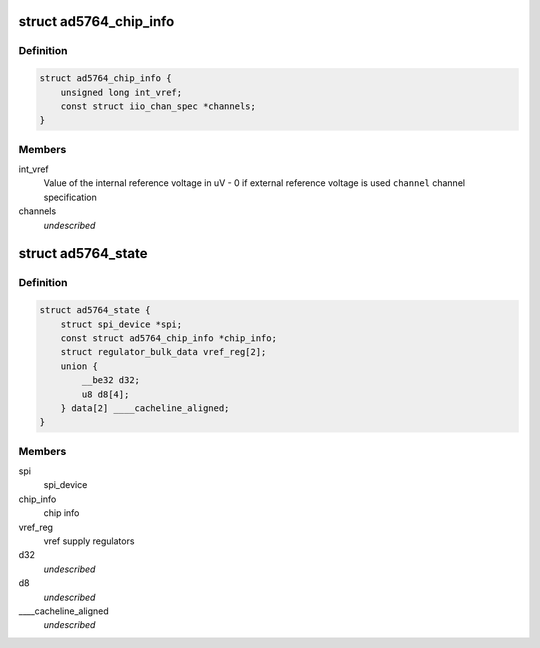 .. -*- coding: utf-8; mode: rst -*-
.. src-file: drivers/iio/dac/ad5764.c

.. _`ad5764_chip_info`:

struct ad5764_chip_info
=======================

.. c:type:: struct ad5764_chip_info

    chip specific information

.. _`ad5764_chip_info.definition`:

Definition
----------

.. code-block:: c

    struct ad5764_chip_info {
        unsigned long int_vref;
        const struct iio_chan_spec *channels;
    }

.. _`ad5764_chip_info.members`:

Members
-------

int_vref
    Value of the internal reference voltage in uV - 0 if external
    reference voltage is used
    \ ``channel``\      channel specification

channels
    *undescribed*

.. _`ad5764_state`:

struct ad5764_state
===================

.. c:type:: struct ad5764_state

    driver instance specific data

.. _`ad5764_state.definition`:

Definition
----------

.. code-block:: c

    struct ad5764_state {
        struct spi_device *spi;
        const struct ad5764_chip_info *chip_info;
        struct regulator_bulk_data vref_reg[2];
        union {
            __be32 d32;
            u8 d8[4];
        } data[2] ____cacheline_aligned;
    }

.. _`ad5764_state.members`:

Members
-------

spi
    spi_device

chip_info
    chip info

vref_reg
    vref supply regulators

d32
    *undescribed*

d8
    *undescribed*

____cacheline_aligned
    *undescribed*

.. This file was automatic generated / don't edit.

